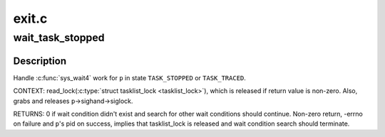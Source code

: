 .. -*- coding: utf-8; mode: rst -*-

======
exit.c
======

.. _`wait_task_stopped`:

wait_task_stopped
=================

.. c:function:: int wait_task_stopped (struct wait_opts *wo, int ptrace, struct task_struct *p)

    Wait for %TASK_STOPPED or %TASK_TRACED

    :param struct wait_opts \*wo:
        wait options

    :param int ptrace:
        is the wait for ptrace

    :param struct task_struct \*p:
        task to wait for


.. _`wait_task_stopped.description`:

Description
-----------

Handle :c:func:`sys_wait4` work for ``p`` in state ``TASK_STOPPED`` or ``TASK_TRACED``\ .

CONTEXT:
read_lock(:c:type:`struct tasklist_lock <tasklist_lock>`), which is released if return value is
non-zero.  Also, grabs and releases ``p``\ ->sighand->siglock.

RETURNS:
0 if wait condition didn't exist and search for other wait conditions
should continue.  Non-zero return, -errno on failure and ``p``\ 's pid on
success, implies that tasklist_lock is released and wait condition
search should terminate.

